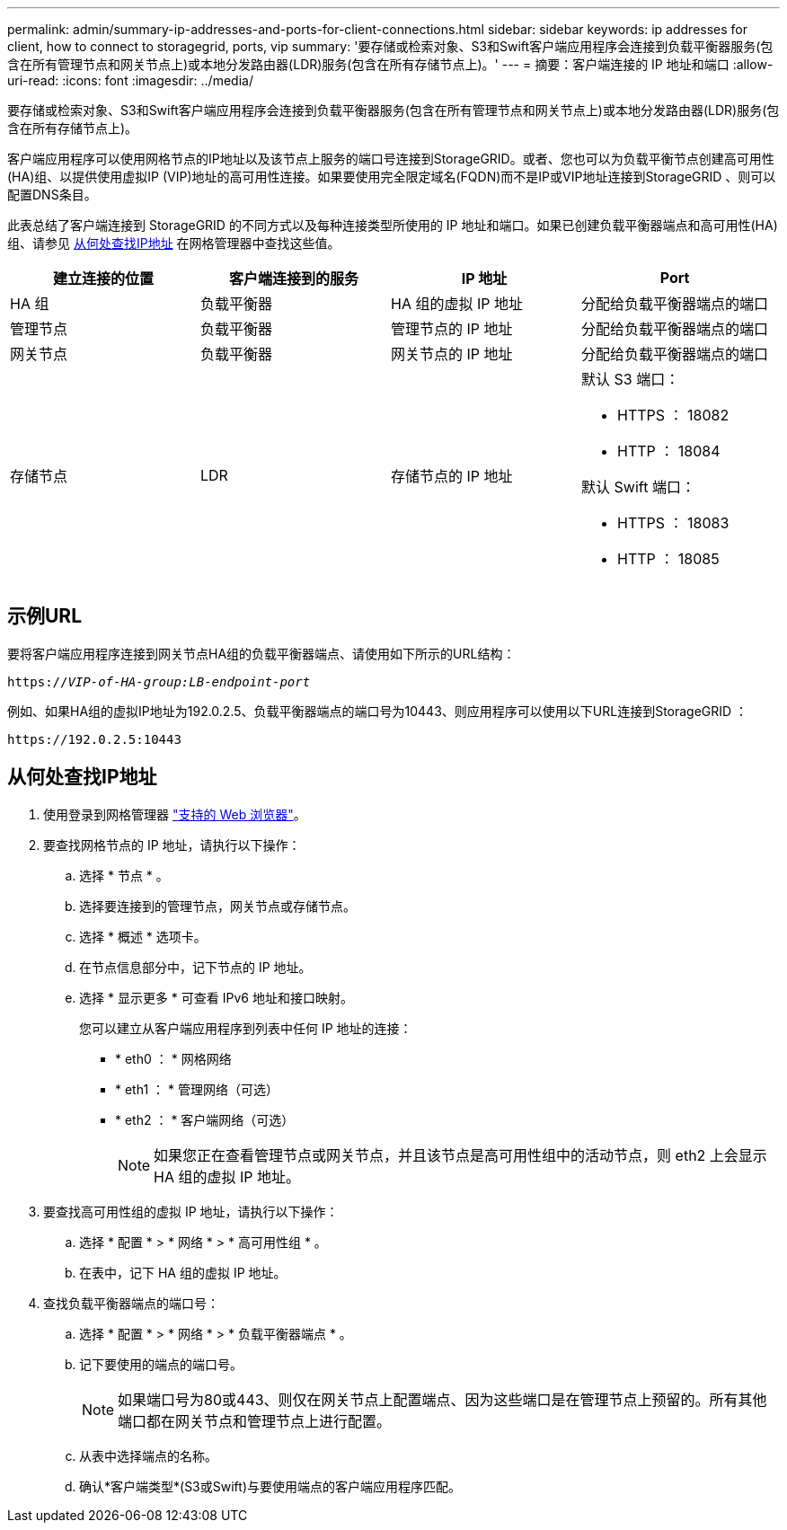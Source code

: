 ---
permalink: admin/summary-ip-addresses-and-ports-for-client-connections.html 
sidebar: sidebar 
keywords: ip addresses for client, how to connect to storagegrid, ports, vip 
summary: '要存储或检索对象、S3和Swift客户端应用程序会连接到负载平衡器服务(包含在所有管理节点和网关节点上)或本地分发路由器(LDR)服务(包含在所有存储节点上)。' 
---
= 摘要：客户端连接的 IP 地址和端口
:allow-uri-read: 
:icons: font
:imagesdir: ../media/


[role="lead"]
要存储或检索对象、S3和Swift客户端应用程序会连接到负载平衡器服务(包含在所有管理节点和网关节点上)或本地分发路由器(LDR)服务(包含在所有存储节点上)。

客户端应用程序可以使用网格节点的IP地址以及该节点上服务的端口号连接到StorageGRID。或者、您也可以为负载平衡节点创建高可用性(HA)组、以提供使用虚拟IP (VIP)地址的高可用性连接。如果要使用完全限定域名(FQDN)而不是IP或VIP地址连接到StorageGRID 、则可以配置DNS条目。

此表总结了客户端连接到 StorageGRID 的不同方式以及每种连接类型所使用的 IP 地址和端口。如果已创建负载平衡器端点和高可用性(HA)组、请参见 <<从何处查找IP地址>> 在网格管理器中查找这些值。

[cols="1a,1a,1a,1a"]
|===
| 建立连接的位置 | 客户端连接到的服务 | IP 地址 | Port 


 a| 
HA 组
 a| 
负载平衡器
 a| 
HA 组的虚拟 IP 地址
 a| 
分配给负载平衡器端点的端口



 a| 
管理节点
 a| 
负载平衡器
 a| 
管理节点的 IP 地址
 a| 
分配给负载平衡器端点的端口



 a| 
网关节点
 a| 
负载平衡器
 a| 
网关节点的 IP 地址
 a| 
分配给负载平衡器端点的端口



 a| 
存储节点
 a| 
LDR
 a| 
存储节点的 IP 地址
 a| 
默认 S3 端口：

* HTTPS ： 18082
* HTTP ： 18084


默认 Swift 端口：

* HTTPS ： 18083
* HTTP ： 18085


|===


== 示例URL

要将客户端应用程序连接到网关节点HA组的负载平衡器端点、请使用如下所示的URL结构：

`https://_VIP-of-HA-group:LB-endpoint-port_`

例如、如果HA组的虚拟IP地址为192.0.2.5、负载平衡器端点的端口号为10443、则应用程序可以使用以下URL连接到StorageGRID ：

`\https://192.0.2.5:10443`



== 从何处查找IP地址

. 使用登录到网格管理器 link:../admin/web-browser-requirements.html["支持的 Web 浏览器"]。
. 要查找网格节点的 IP 地址，请执行以下操作：
+
.. 选择 * 节点 * 。
.. 选择要连接到的管理节点，网关节点或存储节点。
.. 选择 * 概述 * 选项卡。
.. 在节点信息部分中，记下节点的 IP 地址。
.. 选择 * 显示更多 * 可查看 IPv6 地址和接口映射。
+
您可以建立从客户端应用程序到列表中任何 IP 地址的连接：

+
*** * eth0 ： * 网格网络
*** * eth1 ： * 管理网络（可选）
*** * eth2 ： * 客户端网络（可选）
+

NOTE: 如果您正在查看管理节点或网关节点，并且该节点是高可用性组中的活动节点，则 eth2 上会显示 HA 组的虚拟 IP 地址。





. 要查找高可用性组的虚拟 IP 地址，请执行以下操作：
+
.. 选择 * 配置 * > * 网络 * > * 高可用性组 * 。
.. 在表中，记下 HA 组的虚拟 IP 地址。


. 查找负载平衡器端点的端口号：
+
.. 选择 * 配置 * > * 网络 * > * 负载平衡器端点 * 。
.. 记下要使用的端点的端口号。
+

NOTE: 如果端口号为80或443、则仅在网关节点上配置端点、因为这些端口是在管理节点上预留的。所有其他端口都在网关节点和管理节点上进行配置。

.. 从表中选择端点的名称。
.. 确认*客户端类型*(S3或Swift)与要使用端点的客户端应用程序匹配。




